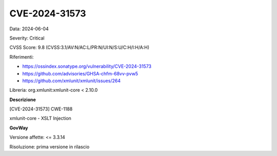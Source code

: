 .. _vulnerabilityManagement_securityAdvisory_2024_CVE-2024-31573:

CVE-2024-31573
~~~~~~~~~~~~~~~~~~~~~~~~~~~~~~~~~~~~~~~~~~~~~~~

Data: 2024-06-04

Severity: Critical

CVSS Score:  9.8 (CVSS:3.1/AV:N/AC:L/PR:N/UI:N/S:U/C:H/I:H/A:H)

Riferimenti:  

- `https://ossindex.sonatype.org/vulnerability/CVE-2024-31573 <https://ossindex.sonatype.org/vulnerability/CVE-2024-31573>`_
- `https://github.com/advisories/GHSA-chfm-68vv-pvw5 <https://github.com/advisories/GHSA-chfm-68vv-pvw5>`_
- `https://github.com/xmlunit/xmlunit/issues/264 <https://github.com/xmlunit/xmlunit/issues/264>`_

Libreria: org.xmlunit:xmlunit-core < 2.10.0

**Descrizione**

[CVE-2024-31573] CWE-1188

xmlunit-core - XSLT Injection


**GovWay**

Versione affette: <= 3.3.14

Risoluzione: prima versione in rilascio



